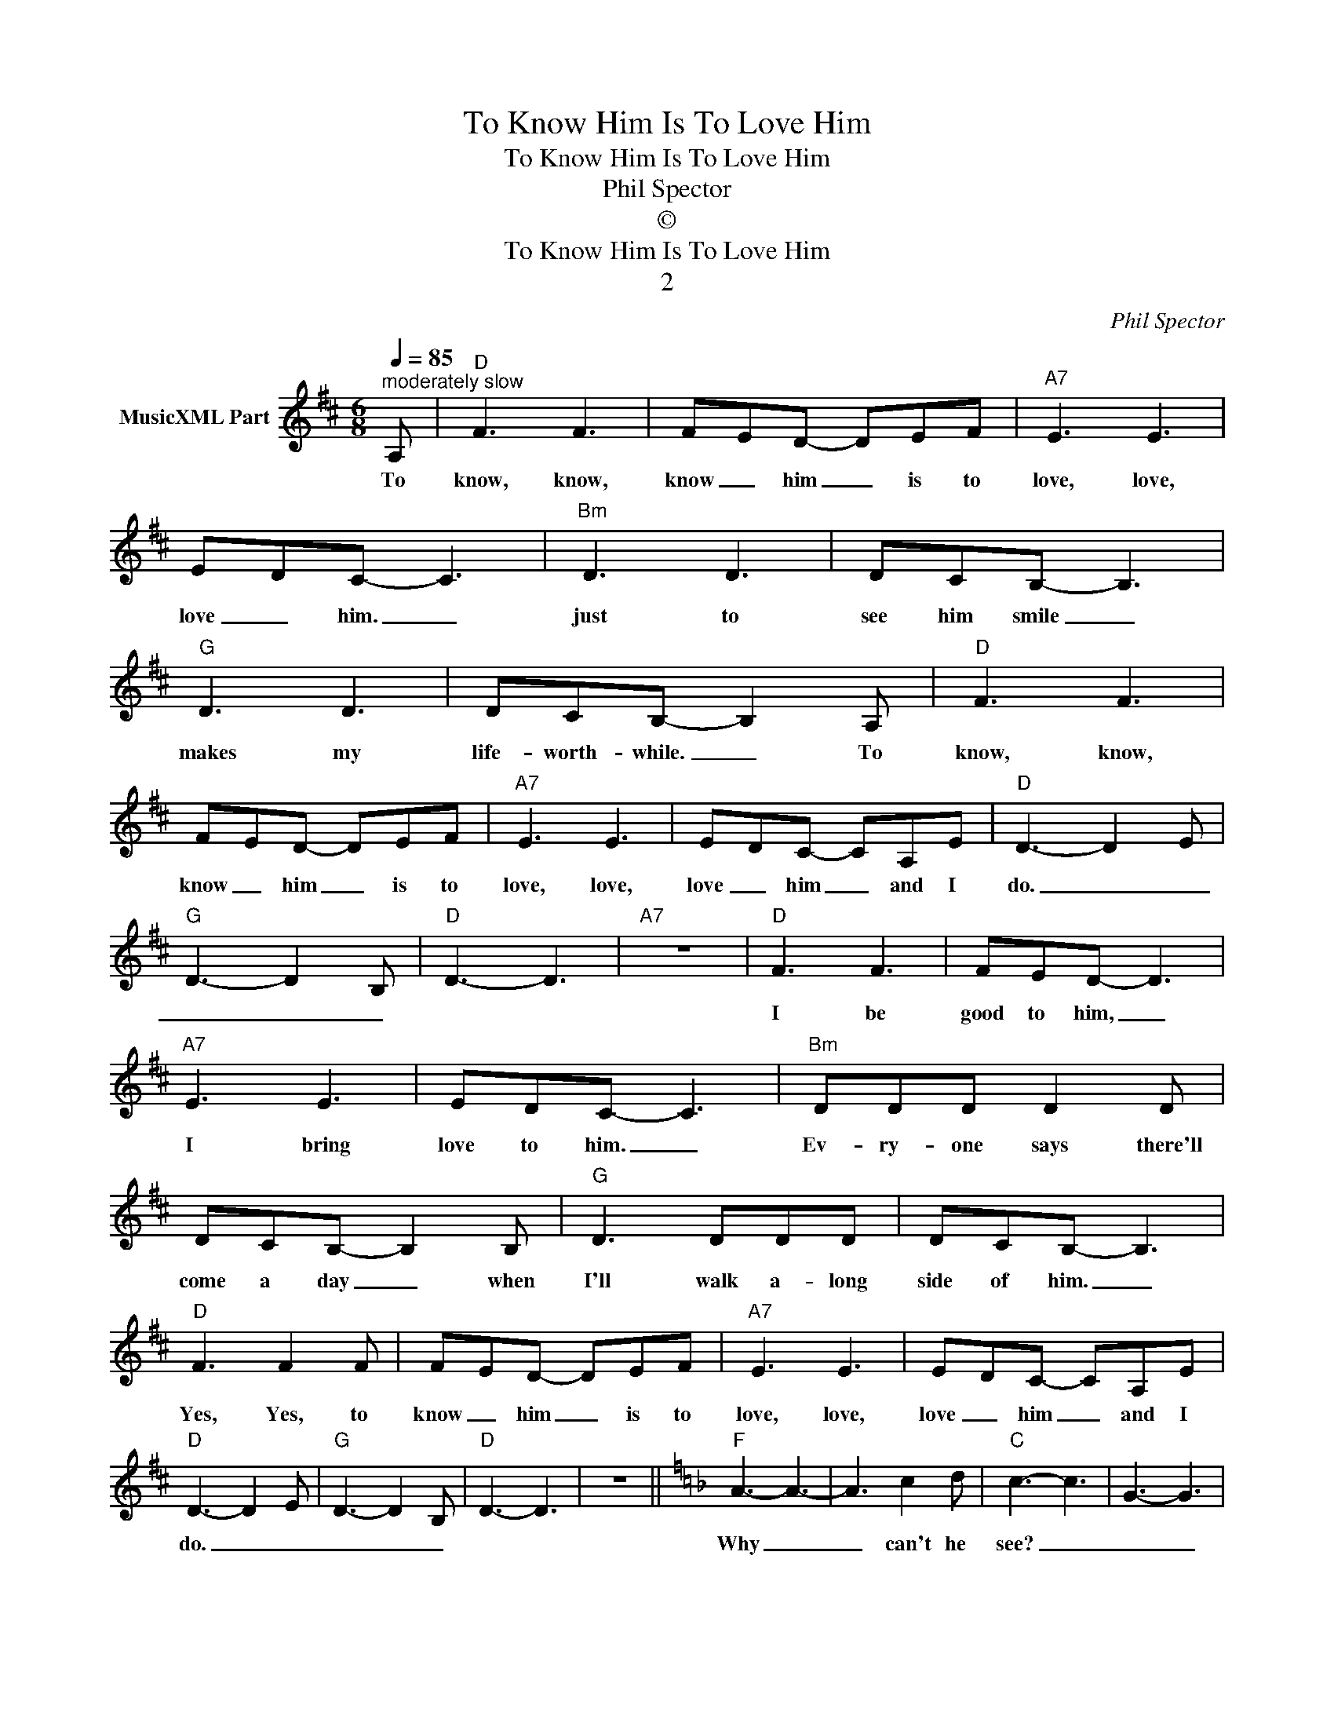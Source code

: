 X:1
T:To Know Him Is To Love Him
T:To Know Him Is To Love Him
T:Phil Spector
T:©
T:To Know Him Is To Love Him
T:2
C:Phil Spector
Z:All Rights Reserved
L:1/8
Q:1/4=85
M:6/8
K:D
V:1 treble nm="MusicXML Part"
%%MIDI program 0
%%MIDI control 7 102
%%MIDI control 10 64
V:1
"^moderately slow" A, |"D" F3 F3 | FED- DEF |"A7" E3 E3 | EDC- C3 |"Bm" D3 D3 | DCB,- B,3 | %7
w: To|know, know,|know _ him _ is to|love, love,|love _ him. _|just to|see him smile _|
"G" D3 D3 | DCB,- B,2 A, |"D" F3 F3 | FED- DEF |"A7" E3 E3 | EDC- CA,E |"D" D3- D2 E | %14
w: makes my|life- worth- while. _ To|know, know,|know _ him _ is to|love, love,|love _ him _ and I|do. _ _|
"G" D3- D2 B, |"D" D3- D3 |"A7" z6 |"D" F3 F3 | FED- D3 |"A7" E3 E3 | EDC- C3 |"Bm" DDD D2 D | %22
w: _ _ _|||I be|good to him, _|I bring|love to him. _|Ev- ry- one says there'll|
 DCB,- B,2 B, |"G" D3 DDD | DCB,- B,3 |"D" F3 F2 F | FED- DEF |"A7" E3 E3 | EDC- CA,E | %29
w: come a day _ when|I'll walk a- long|side of him. _|Yes, Yes, to|know _ him _ is to|love, love,|love _ him _ and I|
"D" D3- D2 E |"G" D3- D2 B, |"D" D3- D3 | z6 ||[K:F]"F" A3- A3- | A3 c2 d |"C" c3- c3 | G3- G3 | %37
w: do. _ _|_ _ _|||Why _|_ can't he|see? _|_ _|
"Bb" F3- F3- | F3 FGF |"A" E3- E3- | E3 z z z |"F" A3- A3 |"D7" ^F3 A2 A |"Gm" B3- B3 | %44
w: How _|_ blind can he|be? _|_|Some- *|day he will|see _|
"Dm" A3- A2 A |"E7" ^G3- G2 G | ^G3- G2 G |"A7" A3- A2 =B | A3 A2 A, ||[K:D]"D" F3 F3 | FED- DEF | %51
w: _ _ that|he _ was|meant _ for|me, _ oh,|oh, yes. To|know, know,|know _ him _ is to|
"A7" E3 E3 | EDC- C3 |"Bm" D3 D3 | DCB,- B,3 |"G" D3 D3 | DCB,- B,2 A, |"D" F3 F3 | FED- DEF | %59
w: love, love,|love _ him. _|Just to|see him smile _|makes my|life worth- while. _ To|know, know,|know _ him _ is to|
"A7" E3 E3 | EDC- CA,E |:"D""^repeat and fade" D3- D2 E |"G" D3 D2 B, :| %63
w: love, love|love _ him _ and I|do. _ _|_ Yes I|

